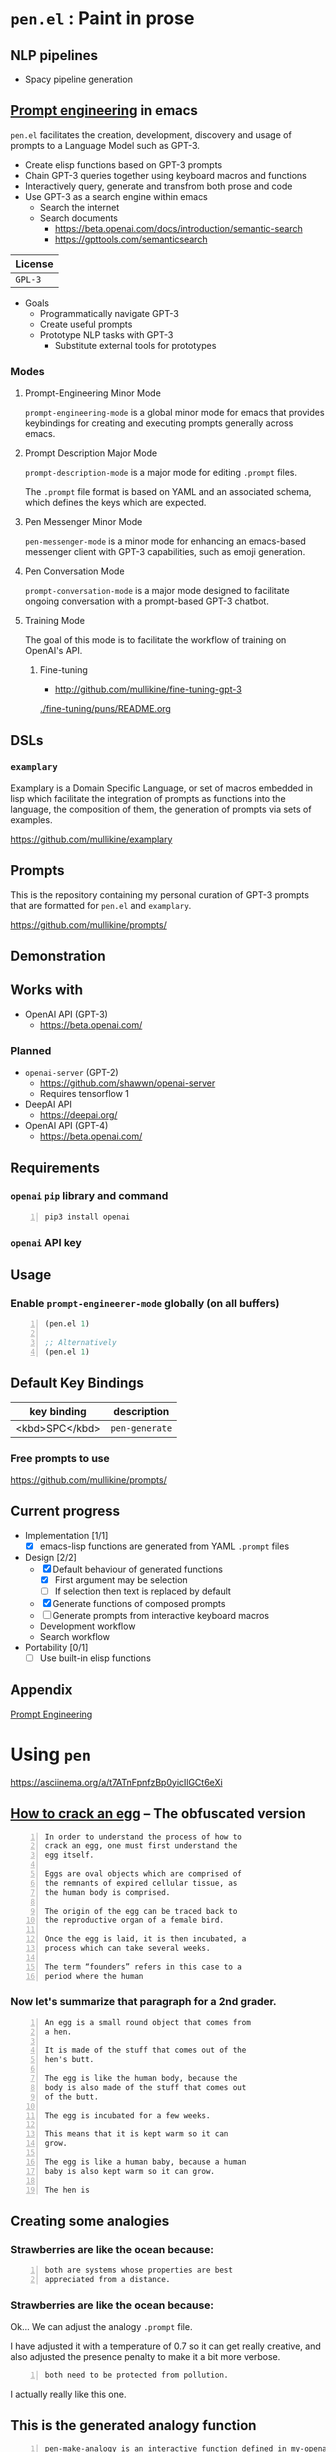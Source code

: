 * =pen.el= : Paint in prose
** NLP pipelines
- Spacy pipeline generation

** _Prompt engineering_ in emacs
=pen.el= facilitates the creation,
development, discovery and usage of prompts to
a Language Model such as GPT-3.

- Create elisp functions based on GPT-3 prompts
- Chain GPT-3 queries together using keyboard macros and functions
- Interactively query, generate and transfrom both prose and code
- Use GPT-3 as a search engine within emacs
  - Search the internet
  - Search documents
    - https://beta.openai.com/docs/introduction/semantic-search
    - https://gpttools.com/semanticsearch

| License |
|---------|
| =GPL-3= |

+ Goals
  - Programmatically navigate GPT-3
  - Create useful prompts
  - Prototype NLP tasks with GPT-3
    - Substitute external tools for prototypes

*** Modes
**** Prompt-Engineering Minor Mode
=prompt-engineering-mode= is a global minor
mode for emacs that provides keybindings for
creating and executing prompts generally
across emacs.

**** Prompt Description Major Mode
=prompt-description-mode= is a major mode for
editing =.prompt= files.

The =.prompt= file format is based on YAML and
an associated schema, which defines the keys
which are expected.

**** Pen Messenger Minor Mode
=pen-messenger-mode= is a minor mode for
enhancing an emacs-based messenger client with
GPT-3 capabilities, such as emoji generation.

**** Pen Conversation Mode
=prompt-conversation-mode= is a major mode designed to facilitate
ongoing conversation with a prompt-based GPT-3 chatbot.

**** Training Mode
The goal of this mode is to facilitate the workflow of training on OpenAI's
API.

***** Fine-tuning
- http://github.com/mullikine/fine-tuning-gpt-3

[[./fine-tuning/puns/README.org]]

** DSLs
*** =examplary=
Examplary is a Domain Specific Language, or
set of macros embedded in lisp which
facilitate the integration of prompts as
functions into the language, the
composition of them, the generation of prompts
via sets of examples.

https://github.com/mullikine/examplary

** Prompts
This is the repository containing my personal
curation of GPT-3 prompts that are formatted
for =pen.el= and =examplary=.

https://github.com/mullikine/prompts/

** Demonstration

# [![asciicast](https://asciinema.org/a/14.png)](https://asciinema.org/a/14)

#+BEGIN_EXPORT html
<a title="asciinema recording" href="https://asciinema.org/a/t7ATnFpnfzBp0yicIlGCt6eXi" target="_blank"><img alt="asciinema recording" src="https://asciinema.org/a/t7ATnFpnfzBp0yicIlGCt6eXi.svg" /></a>
#+END_EXPORT

** Works with
- OpenAI API (GPT-3)
  - https://beta.openai.com/
*** Planned
- =openai-server= (GPT-2)
  - https://github.com/shawwn/openai-server
  - Requires tensorflow 1
- DeepAI API
  - https://deepai.org/
- OpenAI API (GPT-4)
  - https://beta.openai.com/

** Requirements
*** =openai= =pip= library and command
#+BEGIN_SRC sh -n :sps bash :async :results none
  pip3 install openai
#+END_SRC
*** =openai= API key

** Usage

*** Enable =prompt-engineerer-mode= globally (on all buffers)

#+BEGIN_SRC emacs-lisp -n :async :results verbatim code
  (pen.el 1)

  ;; Alternatively
  (pen.el 1)
#+END_SRC

** Default Key Bindings
| key binding    | description    |
|----------------+----------------|
| <kbd>SPC</kbd> | =pen-generate= |

*** Free prompts to use
https://github.com/mullikine/prompts/

** Current progress
+ Implementation [1/1]
  - [X] emacs-lisp functions are generated from YAML =.prompt= files
+ Design [2/2]
  - [X] Default behaviour of generated functions
    - [X] First argument may be selection
    - [ ]If selection then text is replaced by default
  - [X] Generate functions of composed prompts
  - [ ] Generate prompts from interactive keyboard macros
  - Development workflow
  - Search workflow
+ Portability [0/1]
  - [-] Use built-in elisp functions

** Appendix
[[https://www.google.com/search?q=prompt+engineering+gpt][Prompt Engineering]]

* Using =pen=
https://asciinema.org/a/t7ATnFpnfzBp0yicIlGCt6eXi

** _How to crack an egg_ -- The obfuscated version
#+BEGIN_SRC text -n :async :results verbatim code
  In order to understand the process of how to
  crack an egg, one must first understand the
  egg itself.
  
  Eggs are oval objects which are comprised of
  the remnants of expired cellular tissue, as
  the human body is comprised.
  
  The origin of the egg can be traced back to
  the reproductive organ of a female bird.
  
  Once the egg is laid, it is then incubated, a
  process which can take several weeks.
  
  The term “founders” refers in this case to a
  period where the human
#+END_SRC

*** Now let's summarize that paragraph for a 2nd grader.
#+BEGIN_SRC text -n :async :results verbatim code
  An egg is a small round object that comes from
  a hen.
  
  It is made of the stuff that comes out of the
  hen's butt.
  
  The egg is like the human body, because the
  body is also made of the stuff that comes out
  of the butt.
  
  The egg is incubated for a few weeks.
  
  This means that it is kept warm so it can
  grow.
  
  The egg is like a human baby, because a human
  baby is also kept warm so it can grow.
  
  The hen is
#+END_SRC

** Creating some analogies
*** Strawberries are like the ocean because:

#+BEGIN_SRC text -n :async :results verbatim code
  both are systems whose properties are best 
  appreciated from a distance.
#+END_SRC

*** Strawberries are like the ocean because:
Ok... We can adjust the analogy =.prompt= file.

I have adjusted it with a temperature of 0.7
so it can get really creative, and also
adjusted the presence penalty to make it a bit
more verbose.

#+BEGIN_SRC text -n :async :results verbatim code
both need to be protected from pollution.
#+END_SRC

I actually really like this one.

** This is the generated analogy function
#+BEGIN_SRC text -n :async :results verbatim code
  pen-make-analogy is an interactive function defined in my-openai.el.

  Signature
  (pen-make-analogy FORMER LATTER)

  Key Bindings
  This command is not in any keymaps.

  References
  pen-make-analogy is unused in my-openai.el.

  Find all references Find callees

  Debugging
  Enable tracing
  Disassemble Forget

  Source Code
  ;; Defined in ~/source/git/config/emacs/config/my-openai.el
  ;; Could not find source code, showing raw function object.
  (lambda
    (former latter)
    (interactive
     (list
      (read-string-hist "analogy participant: ")
      (read-string-hist "analogy participant: ")))
    (let*
        ((prompt-fp
          (umn "$MYGIT/mullikine/pen.el/prompts/analogy.prompt")))
      (etv
       (sn
        (concat "openai-complete "
                (q prompt-fp)
                " "
                (q former)
                " "
                (q latter)
                " | chomp")))))

  Symbol Properties
  event-symbol-element-mask
    (pen-make-analogy 0)
  event-symbol-elements
    (pen-make-analogy)
  modifier-cache
    ((0 . pen-make-analogy))
#+END_SRC